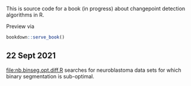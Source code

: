 This is source code for a book (in progress) about changepoint
detection algorithms in R.

Preview via

#+BEGIN_SRC R
  bookdown::serve_book()
#+END_SRC

** 22 Sept 2021

[[file:nb.binseg.opt.diff.R]] searches for neuroblastoma data sets for
which binary segmentation is sub-optimal.
